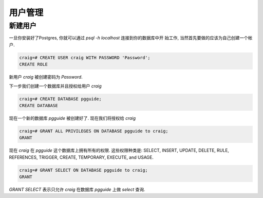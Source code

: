 用户管理
#########

新建用户
------------

一旦你安装好了Postgres, 你就可以通过 `psql -h localhost` 连接到你的数据库中开
始工作, 当然首先要做的应该为自己创建一个帐户.


.. code-block:: sql

    craig=# CREATE USER craig WITH PASSWORD 'Password';
    CREATE ROLE

新用户 `craig` 被创建密码为 `Password`.

下一步我们创建一个数据库并且授权给用户 `craig`

.. code-block:: sql

    craig=# CREATE DATABASE pgguide;
    CREATE DATABASE

现在一个新的数据库 `pgguide` 被创建好了. 现在我们将授权给 `craig`

.. code-block:: sql

    craig=# GRANT ALL PRIVILEGES ON DATABASE pgguide to craig;
    GRANT

现在 `craig` 在 `pgguide` 这个数据库上拥有所有的权限. 这些权限种类是: SELECT,
INSERT, UPDATE, DELETE, RULE, REFERENCES, TRIGGER, CREATE, TEMPORARY,
EXECUTE, and USAGE.

.. code-block:: sql

    craig=# GRANT SELECT ON DATABASE pgguide to craig;
    GRANT

`GRANT SELECT` 表示只允许 `craig` 在数据库 `pgguide` 上做 `select` 查询.

